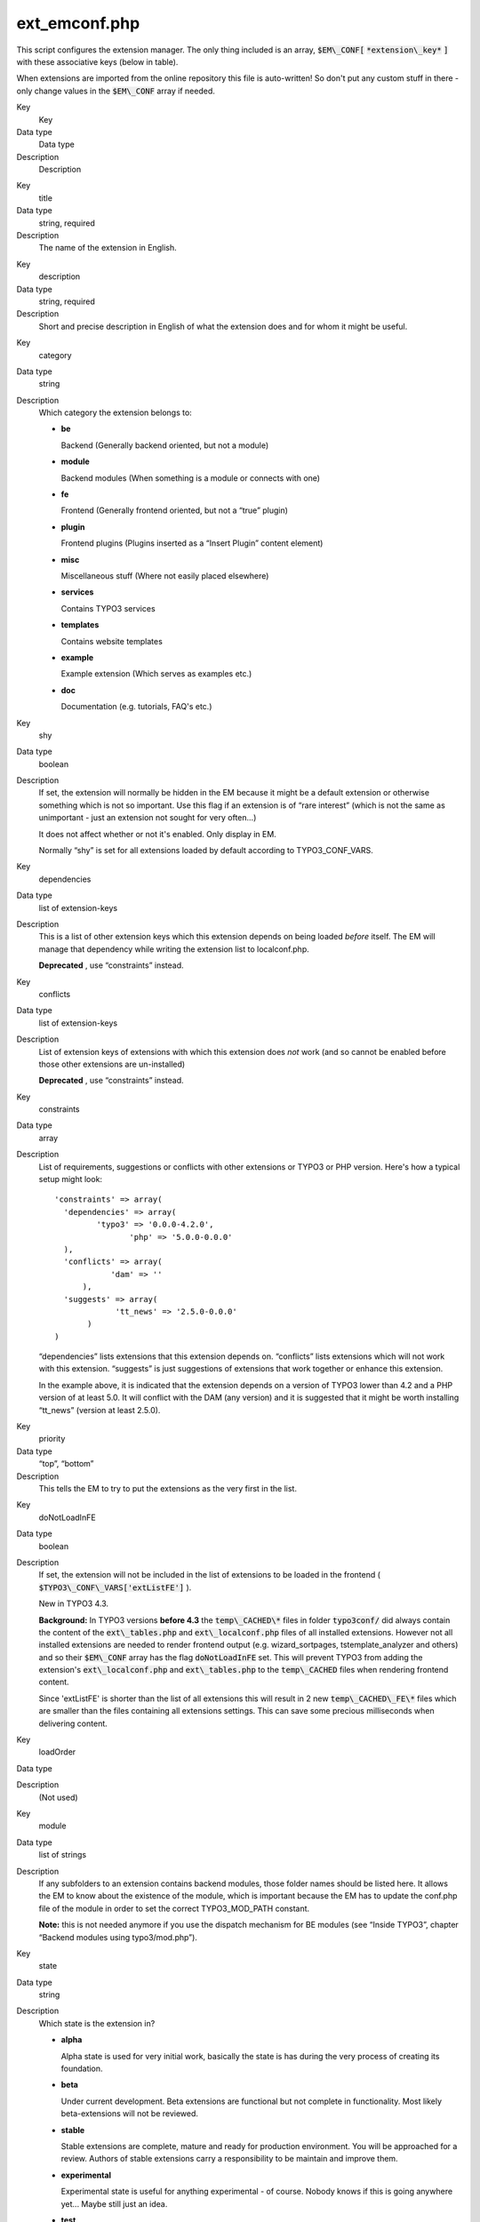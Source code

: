 ﻿

.. ==================================================
.. FOR YOUR INFORMATION
.. --------------------------------------------------
.. -*- coding: utf-8 -*- with BOM.

.. ==================================================
.. DEFINE SOME TEXTROLES
.. --------------------------------------------------
.. role::   underline
.. role::   typoscript(code)
.. role::   ts(typoscript)
   :class:  typoscript
.. role::   php(code)


ext\_emconf.php
^^^^^^^^^^^^^^^

This script configures the extension manager. The only thing included
is an array, :code:`$EM\_CONF[` :code:`*extension\_key*` :code:`]`
with these associative keys (below in table).

When extensions are imported from the online repository this file is
auto-written! So don't put any custom stuff in there - only change
values in the :code:`$EM\_CONF` array if needed.

.. ### BEGIN~OF~TABLE ###

.. container:: table-row

   Key
         Key
   
   Data type
         Data type
   
   Description
         Description


.. container:: table-row

   Key
         title
   
   Data type
         string, required
   
   Description
         The name of the extension in English.


.. container:: table-row

   Key
         description
   
   Data type
         string, required
   
   Description
         Short and precise description in English of what the extension does
         and for whom it might be useful.


.. container:: table-row

   Key
         category
   
   Data type
         string
   
   Description
         Which category the extension belongs to:
         
         - **be**
           
           Backend (Generally backend oriented, but not a module)
         
         - **module**
           
           Backend modules (When something is a module or connects with one)
         
         - **fe**
           
           Frontend (Generally frontend oriented, but not a “true” plugin)
         
         - **plugin**
           
           Frontend plugins (Plugins inserted as a “Insert Plugin” content
           element)
         
         - **misc**
           
           Miscellaneous stuff (Where not easily placed elsewhere)
         
         - **services**
           
           Contains TYPO3 services
         
         - **templates**
           
           Contains website templates
         
         - **example**
           
           Example extension (Which serves as examples etc.)
         
         - **doc**
           
           Documentation (e.g. tutorials, FAQ's etc.)


.. container:: table-row

   Key
         shy
   
   Data type
         boolean
   
   Description
         If set, the extension will normally be hidden in the EM because it
         might be a default extension or otherwise something which is not so
         important. Use this flag if an extension is of “rare interest” (which
         is not the same as unimportant - just an extension not sought for very
         often...)
         
         It does not affect whether or not it's enabled. Only display in EM.
         
         Normally “shy” is set for all extensions loaded by default according
         to TYPO3\_CONF\_VARS.


.. container:: table-row

   Key
         dependencies
   
   Data type
         list of extension-keys
   
   Description
         This is a list of other extension keys which this extension depends on
         being loaded  *before* itself. The EM will manage that dependency
         while writing the extension list to localconf.php.
         
         **Deprecated** , use “constraints” instead.


.. container:: table-row

   Key
         conflicts
   
   Data type
         list of extension-keys
   
   Description
         List of extension keys of extensions with which this extension does
         *not* work (and so cannot be enabled before those other extensions are
         un-installed)
         
         **Deprecated** , use “constraints” instead.


.. container:: table-row

   Key
         constraints
   
   Data type
         array
   
   Description
         List of requirements, suggestions or conflicts with other extensions
         or TYPO3 or PHP version. Here's how a typical setup might look:
         
         ::
         
            'constraints' => array(
              'dependencies' => array(
                     'typo3' => '0.0.0-4.2.0',
                            'php' => '5.0.0-0.0.0' 
              ),
              'conflicts' => array(
                        'dam' => ''
                  ),
              'suggests' => array(
                         'tt_news' => '2.5.0-0.0.0'
                   )
            )
         
         “dependencies” lists extensions that this extension depends on.
         “conflicts” lists extensions which will not work with this extension.
         “suggests” is just suggestions of extensions that work together or
         enhance this extension.
         
         In the example above, it is indicated that the extension depends on a
         version of TYPO3 lower than 4.2 and a PHP version of at least 5.0. It
         will conflict with the DAM (any version) and it is suggested that it
         might be worth installing “tt\_news” (version at least 2.5.0).


.. container:: table-row

   Key
         priority
   
   Data type
         “top”, “bottom”
   
   Description
         This tells the EM to try to put the extensions as the very first in
         the list.


.. container:: table-row

   Key
         doNotLoadInFE
   
   Data type
         boolean
   
   Description
         If set, the extension will not be included in the list of extensions
         to be loaded in the frontend ( :code:`$TYPO3\_CONF\_VARS['extListFE']`
         ).
         
         New in TYPO3 4.3.
         
         **Background:** In TYPO3 versions  **before 4.3** the
         :code:`temp\_CACHED\*` files in folder :code:`typo3conf/` did always
         contain the content of the :code:`ext\_tables.php` and
         :code:`ext\_localconf.php` files of all installed extensions. However
         not all installed extensions are needed to render frontend output
         (e.g. wizard\_sortpages, tstemplate\_analyzer and others) and so their
         :code:`$EM\_CONF` array has the flag :code:`doNotLoadInFE` set. This
         will prevent TYPO3 from adding the extension's
         :code:`ext\_localconf.php` and :code:`ext\_tables.php` to the
         :code:`temp\_CACHED` files when rendering frontend content.
         
         Since 'extListFE' is shorter than the list of all extensions this will
         result in 2 new :code:`temp\_CACHED\_FE\*` files which are smaller
         than the files containing all extensions settings. This can save some
         precious milliseconds when delivering content.


.. container:: table-row

   Key
         loadOrder
   
   Data type
   
   
   Description
         (Not used)


.. container:: table-row

   Key
         module
   
   Data type
         list of strings
   
   Description
         If any subfolders to an extension contains backend modules, those
         folder names should be listed here. It allows the EM to know about the
         existence of the module, which is important because the EM has to
         update the conf.php file of the module in order to set the correct
         TYPO3\_MOD\_PATH constant.
         
         **Note:** this is not needed anymore if you use the dispatch mechanism
         for BE modules (see “Inside TYPO3”, chapter “Backend modules using
         typo3/mod.php”).


.. container:: table-row

   Key
         state
   
   Data type
         string
   
   Description
         Which state is the extension in?
         
         - **alpha**
           
           Alpha state is used for very initial work, basically the state is has
           during the very process of creating its foundation.
         
         - **beta**
           
           Under current development. Beta extensions are functional but not
           complete in functionality. Most likely beta-extensions will not be
           reviewed.
         
         - **stable**
           
           Stable extensions are complete, mature and ready for production
           environment. You will be approached for a review. Authors of stable
           extensions carry a responsibility to be maintain and improve them.
         
         - **experimental**
           
           Experimental state is useful for anything experimental - of course.
           Nobody knows if this is going anywhere yet... Maybe still just an
           idea.
         
         - **test**
           
           Test extension, demonstrates concepts etc.
         
         - **obsolete**
           
           The extension is obsolete or deprecated. This can be due to other
           extensions solving the same problem but in a better way or if the
           extension is not being maintained anymore.
         
         - **excludeFromUpdates** This state makes it impossible to update the
           extension through the extension manager (neither by the Update
           mechanism, nor by uploading a newer version to the installation). This
           is very useful if you made local changes to an extension for a
           specific installation and don't want any admin to overwrite them.
           *New in TYPO3 4.3.*


.. container:: table-row

   Key
         internal
   
   Data type
         boolean
   
   Description
         This flag indicates that the core source code is specifically aware of
         the extension. In other words this flag should convey the message that
         “this extension could not be written independently of core source code
         modifications”.
         
         An extension is not internal just because it uses TYPO3 general
         classes e.g. those from t3lib/.
         
         True non-internal extensions are characterized by the fact that they
         could be written without making core source code changes, but rely
         only on existing classes in TYPO3 and/or other extensions, plus its
         own scripts in the extension folder.


.. container:: table-row

   Key
         uploadfolder
   
   Data type
         boolean
   
   Description
         If set, then the folder named “uploads/tx\_[extKey-with-no-
         underscore]” should be present!


.. container:: table-row

   Key
         createDirs
   
   Data type
         list of strings
   
   Description
         Comma list of directories to create upon extension installation.


.. container:: table-row

   Key
         modify\_tables
   
   Data type
         list of tables
   
   Description
         List of table names which are only modified - not fully created - by
         this extension. Tables from this list found in the ext\_tables.sql
         file of the extension.


.. container:: table-row

   Key
         lockType
   
   Data type
         char; L, G or S
   
   Description
         Locks the extension to be installed in a specific position of the
         three posible:
         
         - **L** = local (typo3conf/ext/)
         
         - **G** = global (typo3/ext/)
         
         - **S** = system (typo3/sysext/)


.. container:: table-row

   Key
         clearCacheOnLoad
   
   Data type
         boolean
   
   Description
         If set, the EM will request the cache to be cleared when this
         extension is loaded.


.. container:: table-row

   Key
         author
   
   Data type
         string
   
   Description
         Author name (Use a-z)


.. container:: table-row

   Key
         author\_email
   
   Data type
         email address
   
   Description
         Author email address


.. container:: table-row

   Key
         author\_company
   
   Data type
         string
   
   Description
         Author company (if any company sponsors the extension).


.. container:: table-row

   Key
         CGLcompliance
   
   Data type
         keyword
   
   Description
         Compliance level that the extension claims to adhere to. A compliance
         defines certain coding guidelines, level of documentation, technical
         requirements (like XHTML, DBAL usage etc).
         
         Possible values are:
         
         - CGL360
         
         Please see the Project Coding Guidelines for a description of each
         compliance keyword (and the full allowed list).
         
         **Deprecated**


.. container:: table-row

   Key
         CGLcompliance\_note
   
   Data type
         string
   
   Description
         Any remarks to the compliance status. Might describe some minor
         incompatibilities or other reservations.
         
         **Deprecated**


.. container:: table-row

   Key
         private
   
   Data type
         boolean
   
   Description
         If set,  *this version* of the extension is not included in the public
         list!
         
         (Not supported anymore)


.. container:: table-row

   Key
         download\_password
   
   Data type
         string
   
   Description
         If set, this password must additionally be specified if people want to
         access (import or see details for) this the extension.
         
         (Not supported anymore)


.. container:: table-row

   Key
         version
   
   Data type
         main.sub.dev
   
   Description
         Version of the extension. Automatically managed by EM / TER. Format is
         [int].[int].[int]


.. ###### END~OF~TABLE ######

